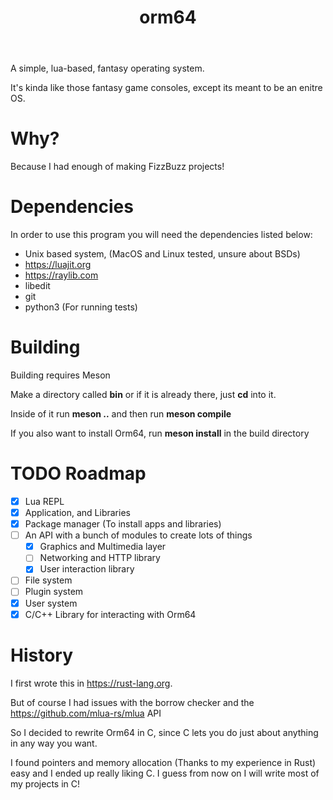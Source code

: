 #+TITLE: orm64

A simple, lua-based, fantasy operating system.

It's kinda like those fantasy game consoles, except its meant to be an enitre OS.

* Why?

Because I had enough of making FizzBuzz projects!

* Dependencies

In order to use this program you will need the dependencies listed below:

- Unix based system, (MacOS and Linux tested, unsure about BSDs)
- [[https://luajit.org]]
- [[https://raylib.com]]
- libedit
- git
- python3 (For running tests)

* Building

Building requires Meson

Make a directory called *bin* or if it is already there, just *cd* into it.

Inside of it run *meson ..* and then run *meson compile*

If you also want to install Orm64, run *meson install* in the build directory

* TODO Roadmap

- [X] Lua REPL
- [X] Application, and Libraries
- [X] Package manager (To install apps and libraries)
- [-] An API with a bunch of modules to create lots of things
  - [X] Graphics and Multimedia layer
  - [ ] Networking and HTTP library
  - [X] User interaction library
- [ ] File system
- [ ] Plugin system
- [X] User system
- [X] C/C++ Library for interacting with Orm64

* History

I first wrote this in [[https://rust-lang.org]].

But of course I had issues with the borrow checker and the [[https://github.com/mlua-rs/mlua]] API

So I decided to rewrite Orm64 in C, since C lets you do just about anything in any way you want.

I found pointers and memory allocation (Thanks to my experience in Rust) easy and I ended up really liking C. 
I guess from now on I will write most of my projects in C!

